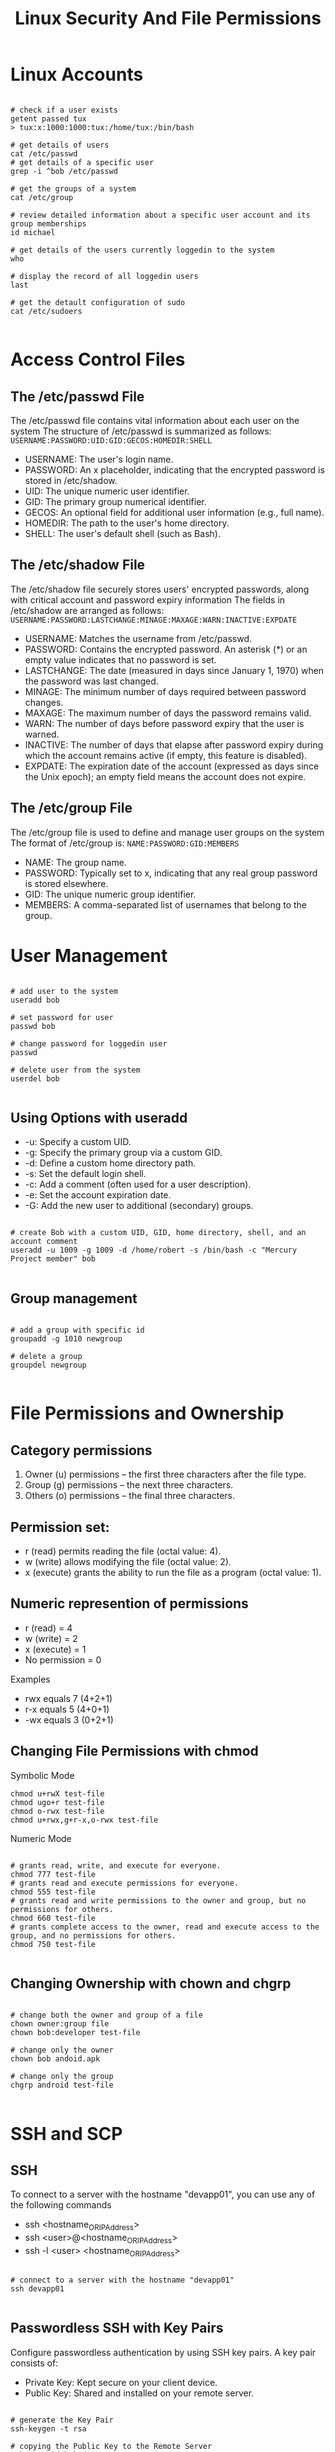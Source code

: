 #+title: Linux Security And File Permissions

* Linux Accounts

#+begin_src shell

# check if a user exists
getent passed tux
> tux:x:1000:1000:tux:/home/tux:/bin/bash

# get details of users
cat /etc/passwd
# get details of a specific user
grep -i ^bob /etc/passwd

# get the groups of a system
cat /etc/group

# review detailed information about a specific user account and its group memberships
id michael

# get details of the users currently loggedin to the system
who

# display the record of all loggedin users
last

# get the detault configuration of sudo
cat /etc/sudoers

#+end_src

* Access Control Files

** The /etc/passwd File

The /etc/passwd file contains vital information about each user on the system
The structure of /etc/passwd is summarized as follows:
=USERNAME:PASSWORD:UID:GID:GECOS:HOMEDIR:SHELL=

- USERNAME: The user's login name.
- PASSWORD: An x placeholder, indicating that the encrypted password is stored in /etc/shadow.
- UID: The unique numeric user identifier.
- GID: The primary group numerical identifier.
- GECOS: An optional field for additional user information (e.g., full name).
- HOMEDIR: The path to the user's home directory.
- SHELL: The user's default shell (such as Bash).

** The /etc/shadow File

The /etc/shadow file securely stores users' encrypted passwords, along with critical account and password expiry information
The fields in /etc/shadow are arranged as follows:
=USERNAME:PASSWORD:LASTCHANGE:MINAGE:MAXAGE:WARN:INACTIVE:EXPDATE=

- USERNAME: Matches the username from /etc/passwd.
- PASSWORD: Contains the encrypted password. An asterisk (*) or an empty value indicates that no password is set.
- LASTCHANGE: The date (measured in days since January 1, 1970) when the password was last changed.
- MINAGE: The minimum number of days required between password changes.
- MAXAGE: The maximum number of days the password remains valid.
- WARN: The number of days before password expiry that the user is warned.
- INACTIVE: The number of days that elapse after password expiry during which the account remains active (if empty, this feature is disabled).
- EXPDATE: The expiration date of the account (expressed as days since the Unix epoch); an empty field means the account does not expire.

** The /etc/group File

The /etc/group file is used to define and manage user groups on the system
The format of /etc/group is:
=NAME:PASSWORD:GID:MEMBERS=

- NAME: The group name.
- PASSWORD: Typically set to x, indicating that any real group password is stored elsewhere.
- GID: The unique numeric group identifier.
- MEMBERS: A comma-separated list of usernames that belong to the group.

* User Management

#+begin_src shell

# add user to the system
useradd bob

# set password for user
passwd bob

# change password for loggedin user
passwd

# delete user from the system
userdel bob

#+end_src

** Using Options with useradd

+ -u: Specify a custom UID.
+ -g: Specify the primary group via a custom GID.
+ -d: Define a custom home directory path.
+ -s: Set the default login shell.
+ -c: Add a comment (often used for a user description).
+ -e: Set the account expiration date.
+ -G: Add the new user to additional (secondary) groups.

#+begin_src shell

# create Bob with a custom UID, GID, home directory, shell, and an account comment
useradd -u 1009 -g 1009 -d /home/robert -s /bin/bash -c "Mercury Project member" bob

#+end_src

** Group management

#+begin_src shell

# add a group with specific id
groupadd -g 1010 newgroup

# delete a group
groupdel newgroup

#+end_src

* File Permissions and Ownership

** Category permissions

1. Owner (u) permissions – the first three characters after the file type.
2. Group (g) permissions – the next three characters.
3. Others (o) permissions – the final three characters.

** Permission set:

+ r (read) permits reading the file (octal value: 4).
+ w (write) allows modifying the file (octal value: 2).
+ x (execute) grants the ability to run the file as a program (octal value: 1).

** Numeric represention of permissions

+ r (read) = 4
+ w (write) = 2
+ x (execute) = 1
+ No permission = 0

Examples
+ rwx equals 7 (4+2+1)
+ r-x equals 5 (4+0+1)
+ -wx equals 3 (0+2+1)

** Changing File Permissions with chmod

Symbolic Mode

#+begin_src shell
chmod u+rwX test-file
chmod ugo+r test-file
chmod o-rwx test-file
chmod u+rwx,g+r-x,o-rwx test-file
#+end_src

Numeric Mode

#+begin_src shell

# grants read, write, and execute for everyone.
chmod 777 test-file
# grants read and execute permissions for everyone.
chmod 555 test-file
# grants read and write permissions to the owner and group, but no permissions for others.
chmod 660 test-file
# grants complete access to the owner, read and execute access to the group, and no permissions for others.
chmod 750 test-file

#+end_src

** Changing Ownership with chown and chgrp

#+begin_src shell

# change both the owner and group of a file
chown owner:group file
chown bob:developer test-file

# change only the owner
chown bob andoid.apk

# change only the group
chgrp android test-file

#+end_src

* SSH and SCP

** SSH

To connect to a server with the hostname "devapp01", you can use any of the following commands
+ ssh <hostname_OR_IP_Address>
+ ssh <user>@<hostname_OR_IP_Address>
+ ssh -l <user> <hostname_OR_IP_Address>

#+begin_src shell

# connect to a server with the hostname "devapp01"
ssh devapp01

#+end_src

** Passwordless SSH with Key Pairs

Configure passwordless authentication by using SSH key pairs.
A key pair consists of:

+ Private Key: Kept secure on your client device.
+ Public Key: Shared and installed on your remote server.

#+begin_src shell

# generate the Key Pair
ssh-keygen -t rsa

# copying the Public Key to the Remote Server
ssh-copy-id bob@devapp01
#+end_src

Public key is now installed in the authorized_keys file within the .ssh directory on the remote server.

** SCP

SCP transfers files and directories securely over SSH.

#+begin_src shell

# copy a file using SCP
scp /home/bob/caleston-code.tar.gz devapp01:/home/bob

#+end_src

* IPTABLES

** Establishing SSH Connectivity

#+begin_src shell

# install iptables
sudo apt install iptables

# list tghe default iptables rules
sudo iptables -L

#+end_src

Iptables uses three main chains, each serving a distinct purpose:

+ INPUT Chain: Manages incoming traffic. For instance, adding a rule here allows SSH connections from your client laptop.
+ OUTPUT Chain: Controls traffic originating from the server, including outbound connections like database queries.
+ FORWARD Chain: Typically used by network routers to forward traffic between devices. Standard Linux servers rarely use this chain.

** Configuring SSH Access

*** Configuring Outbound Traffic

#+begin_src shell

# add an incoming rule on the development server that permits SSH connections solely from the designated client.
iptables -A INPUT -p tcp -s 172.16.238.187 --dport 22 -j ACCEPT

# block unauthorized SSH attempts
iptables -A INPUT -p tcp --dport 22 -j DROP
# drop incoming connections from any source on any destination port for any protocol (TCP/UDP).
sudo iptables -A INPUT -j DROP

# list the iptables rouls
[bob@devapp01 ~]$ iptables -L
Chain INPUT (policy ACCEPT)
target     prot opt source               destination
ACCEPT     tcp  --  172.16.238.187      anywhere             tcp dpt:ssh
DROP       tcp  --  anywhere             anywhere             tcp dpt:ssh


Chain FORWARD (policy ACCEPT)
target     prot opt source               destination


Chain OUTPUT (policy ACCEPT)
target     prot opt source               destination
#+end_src

Command parameters

+ -A INPUT: Appends a rule to the INPUT chain.
+ -p tcp: Specifies the TCP protocol.
+ -s 172.16.238.187: Restricts the rule to connections coming from the client laptop.
+ --dport 22: Indicates that the rule applies to the SSH port (22).
+ -j ACCEPT: Accepts the connection when all conditions are met.

*** Configuring Outbound Traffic

#+begin_src shell

# add the following OUTPUT rules:
[bob@devapp01 ~]$ iptables -A OUTPUT -p tcp -d 172.16.238.11 --dport 5432 -j ACCEPT
[bob@devapp01 ~]$ iptables -A OUTPUT -p tcp -d 172.16.238.15 --dport 80 -j ACCEPT
[bob@devapp01 ~]$ iptables -A OUTPUT -p tcp --dport 443 -j DROP
[bob@devapp01 ~]$ iptables -A OUTPUT -p tcp --dport 80 -j DROP

# insert a rule at the top of the chain
[bob@devapp01 ~]$ iptables -I OUTPUT -p tcp -d 172.16.238.100 --dport 443 -j ACCEPT

#+end_src

*** Deleting a Rule

#+begin_src shell

[bob@devapp01 ~]$ iptables -D OUTPUT 5

#+end_src

*** Securing the Database Server

#+begin_src shell

# ensure that only the development application server can access the PostgreSQL service on the database server (port 5432)
[bob@devdb01 ~]$ iptables -A INPUT -p tcp -s 172.16.238.10 --dport 5432 -j ACCEPT
[bob@devdb01 ~]$ iptables -A INPUT -p tcp --dport 5432 -j DROP

# list the iptables rules on the DB server
[bob@devdb01 ~]$ iptables -L
Chain INPUT (policy ACCEPT)
target     prot opt source               destination
ACCEPT     tcp  --  172.16.238.10       anywhere             tcp dpt:5432
DROP       tcp  --  anywhere             anywhere             tcp dpt:5432


Chain FORWARD (policy ACCEPT)
target     prot opt source               destination


Chain OUTPUT (policy ACCEPT)
target     prot opt source               destination

#+end_src

